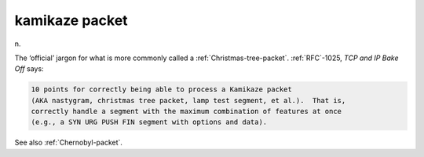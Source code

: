 .. _kamikaze-packet:

============================================================
kamikaze packet
============================================================

n\.

The ‘official’ jargon for what is more commonly called a :ref:`Christmas-tree-packet`\.
:ref:`RFC`\-1025, *TCP and IP Bake Off* says:

.. code-block:: none


   10 points for correctly being able to process a Kamikaze packet
   (AKA nastygram, christmas tree packet, lamp test segment, et al.).  That is,
   correctly handle a segment with the maximum combination of features at once
   (e.g., a SYN URG PUSH FIN segment with options and data).

See also :ref:`Chernobyl-packet`\.

